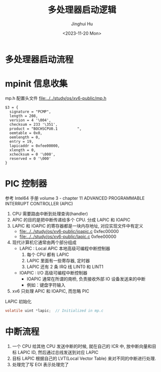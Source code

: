 #+TITLE: 多处理器启动逻辑
#+AUTHOR: Jinghui Hu
#+EMAIL: hujinghui@buaa.edu.cn
#+DATE: <2023-11-20 Mon>
#+STARTUP: overview num indent
#+OPTIONS: ^:nil

* 多处理器启动流程

* mpinit 信息收集
mp.h 配置头文件 [[file:../../study/os/xv6-public/mp.h]]
#+BEGIN_EXAMPLE
  $3 = {
    signature = "PCMP",
    length = 208,
    version = 4 '\004',
    checksum = 233 '\351',
    product = "BOCHSCPU0.1         ",
    oemtable = 0x0,
    oemlength = 0,
    entry = 19,
    lapicaddr = 0xfee00000,
    xlength = 0,
    xchecksum = 0 '\000',
    reserved = 0 '\000'
  }
#+END_EXAMPLE

* PIC 控制器
参考 Intel64 手册 volume 3 - chapter 11 ADVANCED PROGRAMMABLE INTERRUPT CONTROLLER (APIC)

1. CPU 需要路由中断到处理查询(handler)
2. APIC 的目的是把中断传递给多个 CPU. 分成 LAPIC 和 IOAPIC
3. LAPIC 和 IOAPIC 的寄存器都是一块内存地址, 对应实现文件中有定义
   - [[file:../../study/os/xv6-public/ioapic.c]] 0xfec00000
   - [[file:../../study/os/xv6-public/lapic.c]]  0xfee00000
4. 现代计算机它通常由两个部分组成
   - LAPIC : Local APIC 本地高级可编程中断控制器
     1) 每个 CPU 都有 LAPIC
     2) LAPIC 里面有一些寄存器, 定时器
     3) LAPIC 还有 2 条 IRQ 线 LINT0 和 LINT1
   - IOAPIC : I/O 高级可编程中断控制器
     - IOAPIC 通常在所谓的南桥, 负责接收外部 IO 设备发送来的中断
     - 例如：键盘字符输入
5. xv6 只处理 APIC 和 IOAPIC, 而忽略 PIC

LAPIC 初始化
#+BEGIN_SRC c
  volatile uint *lapic;  // Initialized in mp.c
#+END_SRC

* 中断流程
1. 一个 CPU 给其他 CPU 发送中断的时候, 就在自己的 ICR 中, 放中断向量和目标 LAPIC
   ID, 然后通过总线发送到对应 LAPIC
2. 目标 LAPIC 根据自己的 LVT(Local Vector Table) 来对不同的中断进行处理.
3. 处理完了写 EOI 表示处理完了
